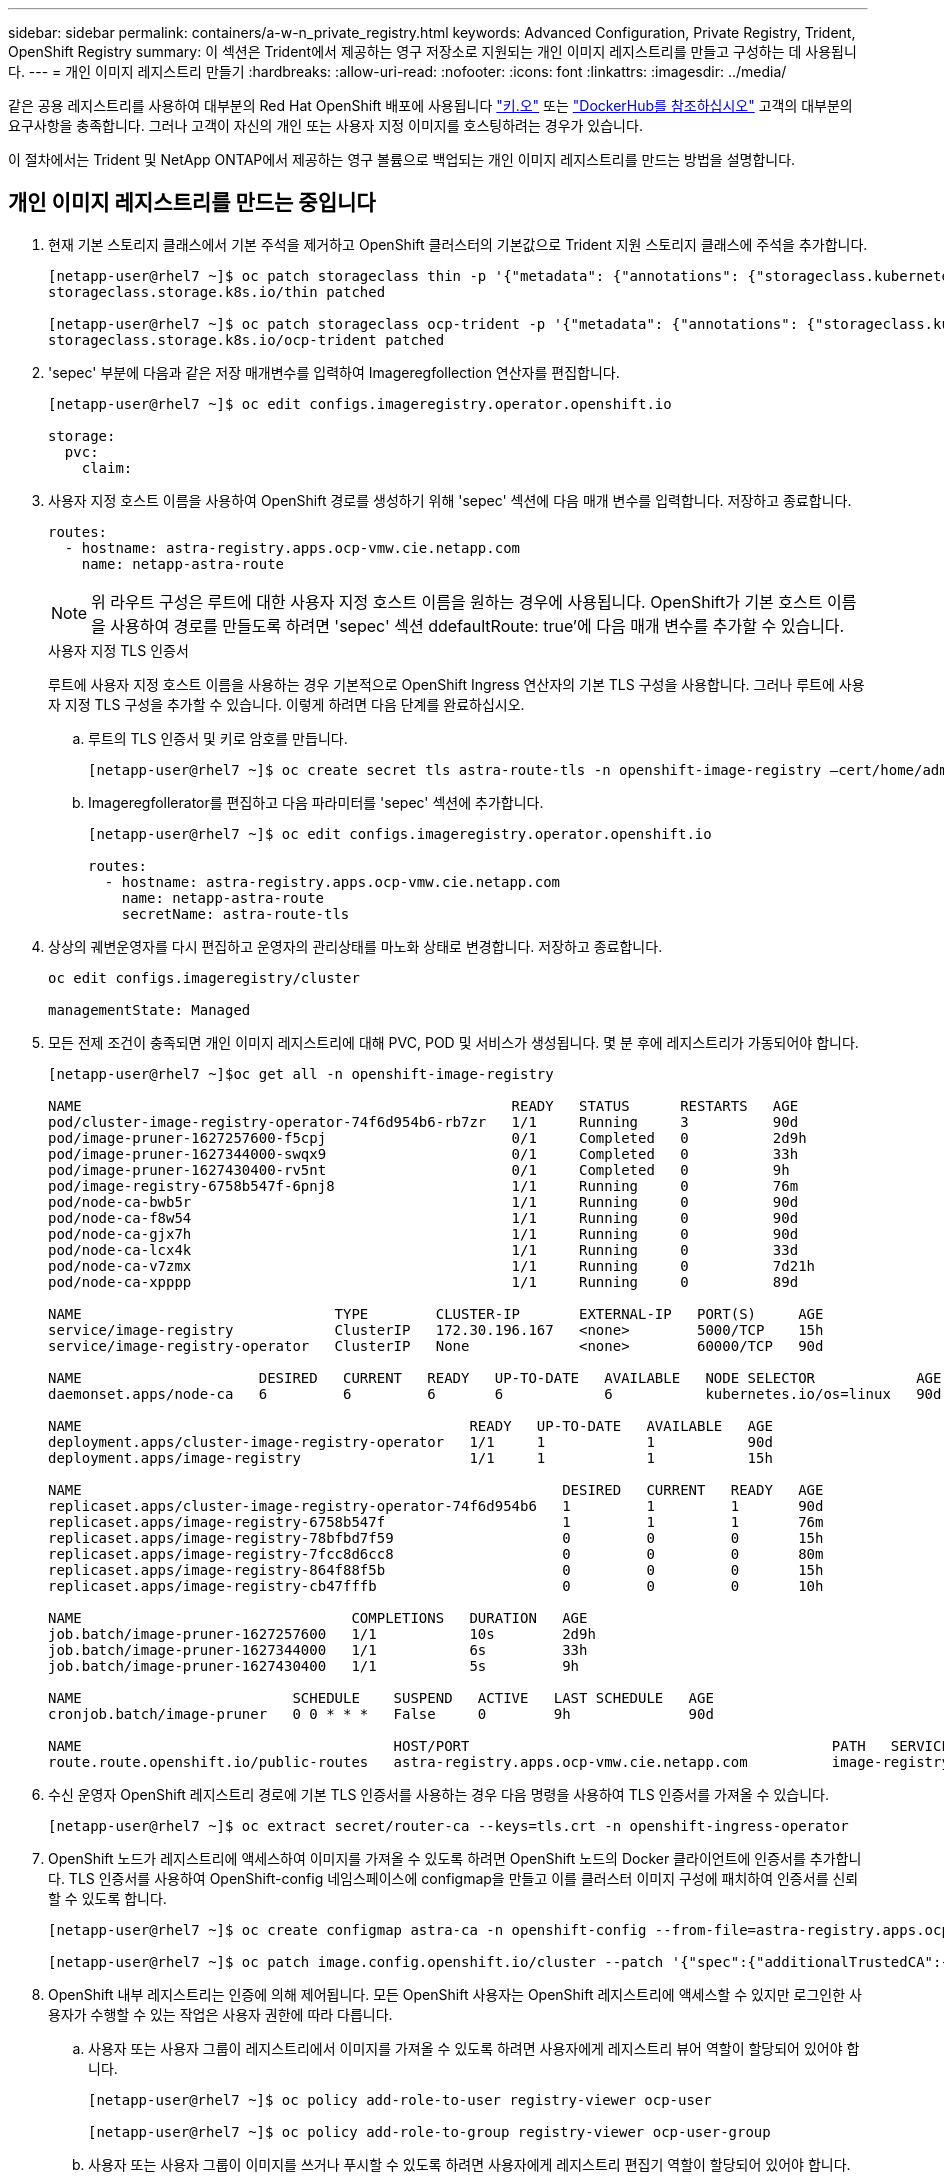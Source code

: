 ---
sidebar: sidebar 
permalink: containers/a-w-n_private_registry.html 
keywords: Advanced Configuration, Private Registry, Trident, OpenShift Registry 
summary: 이 섹션은 Trident에서 제공하는 영구 저장소로 지원되는 개인 이미지 레지스트리를 만들고 구성하는 데 사용됩니다. 
---
= 개인 이미지 레지스트리 만들기
:hardbreaks:
:allow-uri-read: 
:nofooter: 
:icons: font
:linkattrs: 
:imagesdir: ../media/


[role="lead"]
같은 공용 레지스트리를 사용하여 대부분의 Red Hat OpenShift 배포에 사용됩니다 https://quay.io["키.오"] 또는 https://hub.docker.com["DockerHub를 참조하십시오"] 고객의 대부분의 요구사항을 충족합니다. 그러나 고객이 자신의 개인 또는 사용자 지정 이미지를 호스팅하려는 경우가 있습니다.

이 절차에서는 Trident 및 NetApp ONTAP에서 제공하는 영구 볼륨으로 백업되는 개인 이미지 레지스트리를 만드는 방법을 설명합니다.



== 개인 이미지 레지스트리를 만드는 중입니다

. 현재 기본 스토리지 클래스에서 기본 주석을 제거하고 OpenShift 클러스터의 기본값으로 Trident 지원 스토리지 클래스에 주석을 추가합니다.
+
[listing]
----
[netapp-user@rhel7 ~]$ oc patch storageclass thin -p '{"metadata": {"annotations": {"storageclass.kubernetes.io/is-default-class": "false"}}}'
storageclass.storage.k8s.io/thin patched

[netapp-user@rhel7 ~]$ oc patch storageclass ocp-trident -p '{"metadata": {"annotations": {"storageclass.kubernetes.io/is-default-class": "true"}}}'
storageclass.storage.k8s.io/ocp-trident patched
----
. 'sepec' 부분에 다음과 같은 저장 매개변수를 입력하여 Imageregfollection 연산자를 편집합니다.
+
[listing]
----
[netapp-user@rhel7 ~]$ oc edit configs.imageregistry.operator.openshift.io

storage:
  pvc:
    claim:
----
. 사용자 지정 호스트 이름을 사용하여 OpenShift 경로를 생성하기 위해 'sepec' 섹션에 다음 매개 변수를 입력합니다. 저장하고 종료합니다.
+
[listing]
----
routes:
  - hostname: astra-registry.apps.ocp-vmw.cie.netapp.com
    name: netapp-astra-route
----
+

NOTE: 위 라우트 구성은 루트에 대한 사용자 지정 호스트 이름을 원하는 경우에 사용됩니다. OpenShift가 기본 호스트 이름을 사용하여 경로를 만들도록 하려면 'sepec' 섹션 ddefaultRoute: true'에 다음 매개 변수를 추가할 수 있습니다.

+
.사용자 지정 TLS 인증서
****
루트에 사용자 지정 호스트 이름을 사용하는 경우 기본적으로 OpenShift Ingress 연산자의 기본 TLS 구성을 사용합니다. 그러나 루트에 사용자 지정 TLS 구성을 추가할 수 있습니다. 이렇게 하려면 다음 단계를 완료하십시오.

.. 루트의 TLS 인증서 및 키로 암호를 만듭니다.
+
[listing]
----
[netapp-user@rhel7 ~]$ oc create secret tls astra-route-tls -n openshift-image-registry –cert/home/admin/netapp-astra/tls.crt --key=/home/admin/netapp-astra/tls.key
----
.. Imageregfollerator를 편집하고 다음 파라미터를 'sepec' 섹션에 추가합니다.
+
[listing]
----
[netapp-user@rhel7 ~]$ oc edit configs.imageregistry.operator.openshift.io

routes:
  - hostname: astra-registry.apps.ocp-vmw.cie.netapp.com
    name: netapp-astra-route
    secretName: astra-route-tls
----


****
. 상상의 궤변운영자를 다시 편집하고 운영자의 관리상태를 마노화 상태로 변경합니다. 저장하고 종료합니다.
+
[listing]
----
oc edit configs.imageregistry/cluster

managementState: Managed
----
. 모든 전제 조건이 충족되면 개인 이미지 레지스트리에 대해 PVC, POD 및 서비스가 생성됩니다. 몇 분 후에 레지스트리가 가동되어야 합니다.
+
[listing]
----
[netapp-user@rhel7 ~]$oc get all -n openshift-image-registry

NAME                                                   READY   STATUS      RESTARTS   AGE
pod/cluster-image-registry-operator-74f6d954b6-rb7zr   1/1     Running     3          90d
pod/image-pruner-1627257600-f5cpj                      0/1     Completed   0          2d9h
pod/image-pruner-1627344000-swqx9                      0/1     Completed   0          33h
pod/image-pruner-1627430400-rv5nt                      0/1     Completed   0          9h
pod/image-registry-6758b547f-6pnj8                     1/1     Running     0          76m
pod/node-ca-bwb5r                                      1/1     Running     0          90d
pod/node-ca-f8w54                                      1/1     Running     0          90d
pod/node-ca-gjx7h                                      1/1     Running     0          90d
pod/node-ca-lcx4k                                      1/1     Running     0          33d
pod/node-ca-v7zmx                                      1/1     Running     0          7d21h
pod/node-ca-xpppp                                      1/1     Running     0          89d

NAME                              TYPE        CLUSTER-IP       EXTERNAL-IP   PORT(S)     AGE
service/image-registry            ClusterIP   172.30.196.167   <none>        5000/TCP    15h
service/image-registry-operator   ClusterIP   None             <none>        60000/TCP   90d

NAME                     DESIRED   CURRENT   READY   UP-TO-DATE   AVAILABLE   NODE SELECTOR            AGE
daemonset.apps/node-ca   6         6         6       6            6           kubernetes.io/os=linux   90d

NAME                                              READY   UP-TO-DATE   AVAILABLE   AGE
deployment.apps/cluster-image-registry-operator   1/1     1            1           90d
deployment.apps/image-registry                    1/1     1            1           15h

NAME                                                         DESIRED   CURRENT   READY   AGE
replicaset.apps/cluster-image-registry-operator-74f6d954b6   1         1         1       90d
replicaset.apps/image-registry-6758b547f                     1         1         1       76m
replicaset.apps/image-registry-78bfbd7f59                    0         0         0       15h
replicaset.apps/image-registry-7fcc8d6cc8                    0         0         0       80m
replicaset.apps/image-registry-864f88f5b                     0         0         0       15h
replicaset.apps/image-registry-cb47fffb                      0         0         0       10h

NAME                                COMPLETIONS   DURATION   AGE
job.batch/image-pruner-1627257600   1/1           10s        2d9h
job.batch/image-pruner-1627344000   1/1           6s         33h
job.batch/image-pruner-1627430400   1/1           5s         9h

NAME                         SCHEDULE    SUSPEND   ACTIVE   LAST SCHEDULE   AGE
cronjob.batch/image-pruner   0 0 * * *   False     0        9h              90d

NAME                                     HOST/PORT                                           PATH   SERVICES         PORT    TERMINATION   WILDCARD
route.route.openshift.io/public-routes   astra-registry.apps.ocp-vmw.cie.netapp.com          image-registry   <all>   reencrypt     None
----
. 수신 운영자 OpenShift 레지스트리 경로에 기본 TLS 인증서를 사용하는 경우 다음 명령을 사용하여 TLS 인증서를 가져올 수 있습니다.
+
[listing]
----
[netapp-user@rhel7 ~]$ oc extract secret/router-ca --keys=tls.crt -n openshift-ingress-operator
----
. OpenShift 노드가 레지스트리에 액세스하여 이미지를 가져올 수 있도록 하려면 OpenShift 노드의 Docker 클라이언트에 인증서를 추가합니다. TLS 인증서를 사용하여 OpenShift-config 네임스페이스에 configmap을 만들고 이를 클러스터 이미지 구성에 패치하여 인증서를 신뢰할 수 있도록 합니다.
+
[listing]
----
[netapp-user@rhel7 ~]$ oc create configmap astra-ca -n openshift-config --from-file=astra-registry.apps.ocp-vmw.cie.netapp.com=tls.crt

[netapp-user@rhel7 ~]$ oc patch image.config.openshift.io/cluster --patch '{"spec":{"additionalTrustedCA":{"name":"astra-ca"}}}' --type=merge
----
. OpenShift 내부 레지스트리는 인증에 의해 제어됩니다. 모든 OpenShift 사용자는 OpenShift 레지스트리에 액세스할 수 있지만 로그인한 사용자가 수행할 수 있는 작업은 사용자 권한에 따라 다릅니다.
+
.. 사용자 또는 사용자 그룹이 레지스트리에서 이미지를 가져올 수 있도록 하려면 사용자에게 레지스트리 뷰어 역할이 할당되어 있어야 합니다.
+
[listing]
----
[netapp-user@rhel7 ~]$ oc policy add-role-to-user registry-viewer ocp-user

[netapp-user@rhel7 ~]$ oc policy add-role-to-group registry-viewer ocp-user-group
----
.. 사용자 또는 사용자 그룹이 이미지를 쓰거나 푸시할 수 있도록 하려면 사용자에게 레지스트리 편집기 역할이 할당되어 있어야 합니다.
+
[listing]
----
[netapp-user@rhel7 ~]$ oc policy add-role-to-user registry-editor ocp-user

[netapp-user@rhel7 ~]$ oc policy add-role-to-group registry-editor ocp-user-group
----


. OpenShift 노드가 레지스트리에 액세스하고 이미지를 푸시 또는 풀려면 풀 비밀을 구성해야 합니다.
+
[listing]
----
[netapp-user@rhel7 ~]$ oc create secret docker-registry astra-registry-credentials --docker-server=astra-registry.apps.ocp-vmw.cie.netapp.com --docker-username=ocp-user --docker-password=password
----
. 그런 다음 이 풀 암호는 serviceaccount에 패치하거나 해당 pod 정의에서 참조할 수 있습니다.
+
.. 서비스 계정에 패치하려면 다음 명령을 실행합니다.
+
[listing]
----
[netapp-user@rhel7 ~]$ oc secrets link <service_account_name> astra-registry-credentials --for=pull
----
.. POD 정의의 Pull Secret을 참조하려면, 'sepec' 부분에 다음 파라미터를 추가한다.
+
[listing]
----
imagePullSecrets:
  - name: astra-registry-credentials
----


. OpenShift 노드 이외의 워크스테이션에서 이미지를 푸시 또는 풀려면 다음 단계를 수행하십시오.
+
.. Docker 클라이언트에 TLS 인증서를 추가합니다.
+
[listing]
----
[netapp-user@rhel7 ~]$ sudo mkdir /etc/docker/certs.d/astra-registry.apps.ocp-vmw.cie.netapp.com

[netapp-user@rhel7 ~]$ sudo cp /path/to/tls.crt /etc/docker/certs.d/astra-registry.apps.ocp-vmw.cie.netapp.com
----
.. OC 로그인 명령을 사용하여 OpenShift에 로그인합니다.
+
[listing]
----
[netapp-user@rhel7 ~]$ oc login --token=sha256~D49SpB_lesSrJYwrM0LIO-VRcjWHu0a27vKa0 --server=https://api.ocp-vmw.cie.netapp.com:6443
----
.. podman/docker 명령을 사용하여 OpenShift 사용자 자격 증명을 사용하여 레지스트리에 로그인합니다.
+
[role="tabbed-block"]
====
.포더맨
--
[listing]
----
[netapp-user@rhel7 ~]$ podman login astra-registry.apps.ocp-vmw.cie.netapp.com -u kubeadmin -p $(oc whoami -t) --tls-verify=false
----

NOTE: kubeadmin 사용자를 사용하여 개인 레지스트리에 로그인하는 경우 암호 대신 토큰을 사용합니다.

--
.Docker 를 참조하십시오
--
[listing]
----
[netapp-user@rhel7 ~]$ docker login astra-registry.apps.ocp-vmw.cie.netapp.com -u kubeadmin -p $(oc whoami -t)
----

NOTE: kubeadmin 사용자를 사용하여 개인 레지스트리에 로그인하는 경우 암호 대신 토큰을 사용합니다.

--
====
.. 이미지를 밀거나 당깁니다.
+
[role="tabbed-block"]
====
.포더맨
--
[listing]
----
[netapp-user@rhel7 ~]$ podman push astra-registry.apps.ocp-vmw.cie.netapp.com/netapp-astra/vault-controller:latest
[netapp-user@rhel7 ~]$ podman pull astra-registry.apps.ocp-vmw.cie.netapp.com/netapp-astra/vault-controller:latest
----
--
.Docker 를 참조하십시오
--
[listing]
----
[netapp-user@rhel7 ~]$ docker push astra-registry.apps.ocp-vmw.cie.netapp.com/netapp-astra/vault-controller:latest
[netapp-user@rhel7 ~]$ docker pull astra-registry.apps.ocp-vmw.cie.netapp.com/netapp-astra/vault-controller:latest
----
--
====



